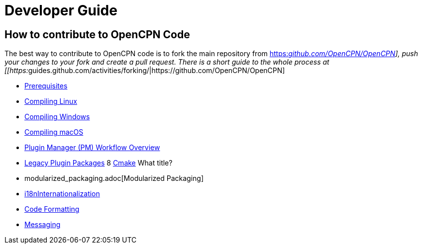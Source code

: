 = Developer Guide

== How to contribute to OpenCPN Code

The best way to contribute to OpenCPN code is to fork the main
repository from
https://github.com/OpenCPN/OpenCPN[https:__github.com/OpenCPN/OpenCPN]],
push your changes to your fork and create a pull request. There is a
short guide to the whole process at
[[https:__guides.github.com/activities/forking/|https://github.com/OpenCPN/OpenCPN]

* xref:prerequisites.adoc[Prerequisites]
* xref:compiling_linux.adoc[Compiling
Linux]
* xref:compiling_windows.adoc[Compiling
Windows]
* xref:compiling_mac_osx.adoc[Compiling
macOS]
* xref:pm-overview-workflow.adoc[Plugin Manager (PM) Workflow Overview]
* xref:legacy-plugins.adoc[Legacy Plugin Packages]
8 xref:cmake.adoc[Cmake]  What title?
* modularized_packaging.adoc[Modularized Packaging]
* xref:i18n.adoc[i18nInternationalization]
* xref:code_formatting.adoc[Code
Formatting]
* xref:messaging.adoc[Messaging]
